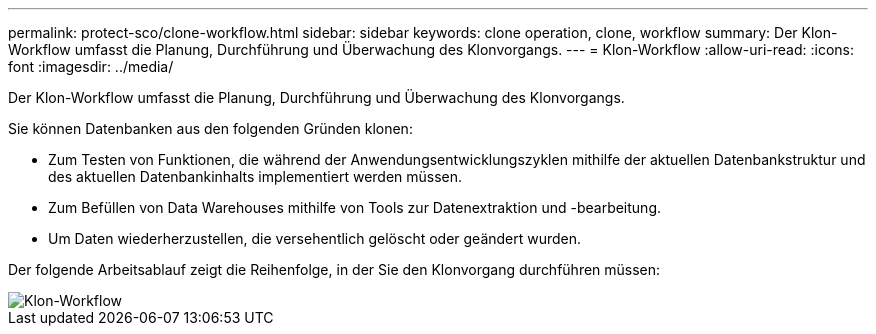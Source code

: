 ---
permalink: protect-sco/clone-workflow.html 
sidebar: sidebar 
keywords: clone operation, clone, workflow 
summary: Der Klon-Workflow umfasst die Planung, Durchführung und Überwachung des Klonvorgangs. 
---
= Klon-Workflow
:allow-uri-read: 
:icons: font
:imagesdir: ../media/


[role="lead"]
Der Klon-Workflow umfasst die Planung, Durchführung und Überwachung des Klonvorgangs.

Sie können Datenbanken aus den folgenden Gründen klonen:

* Zum Testen von Funktionen, die während der Anwendungsentwicklungszyklen mithilfe der aktuellen Datenbankstruktur und des aktuellen Datenbankinhalts implementiert werden müssen.
* Zum Befüllen von Data Warehouses mithilfe von Tools zur Datenextraktion und -bearbeitung.
* Um Daten wiederherzustellen, die versehentlich gelöscht oder geändert wurden.


Der folgende Arbeitsablauf zeigt die Reihenfolge, in der Sie den Klonvorgang durchführen müssen:

image::../media/sco_scc_wfs_clone_workflow.gif[Klon-Workflow]
